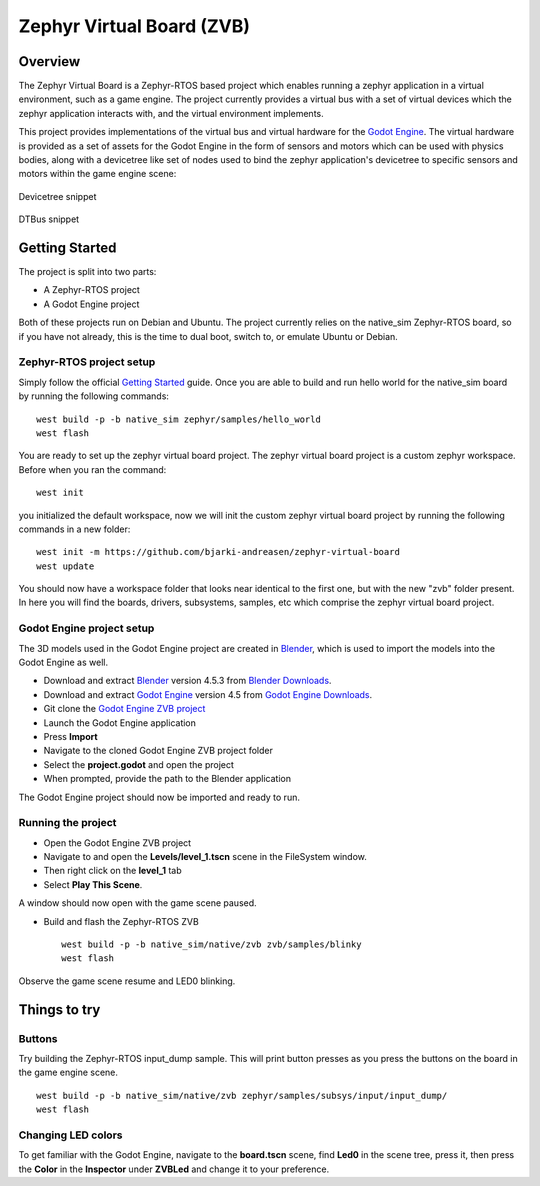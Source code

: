 Zephyr Virtual Board (ZVB)
##########################

Overview
********

The Zephyr Virtual Board is a Zephyr-RTOS based project which
enables running a zephyr application in a virtual environment,
such as a game engine. The project currently provides a
virtual bus with a set of virtual devices which the zephyr
application interacts with, and the virtual environment
implements.

This project provides implementations of the virtual bus and
virtual hardware for the `Godot Engine <godot_engine_>`_. The
virtual hardware is provided as a set of assets for the
Godot Engine in the form of sensors and motors which can be
used with physics bodies, along with a devicetree like set
of nodes used to bind the zephyr application's devicetree
to specific sensors and motors within the game engine scene:

.. figure:: img/dts_snippet.png
   :alt: Devicetree snippet
   :align: center

   Devicetree snippet

.. figure:: img/dtbus_snippet.png
   :alt: DTBus snippet
   :align: center

   DTBus snippet

Getting Started
***************

The project is split into two parts:

* A Zephyr-RTOS project
* A Godot Engine project

Both of these projects run on Debian and Ubuntu. The project
currently relies on the native_sim Zephyr-RTOS board, so if
you have not already, this is the time to dual boot, switch
to, or emulate Ubuntu or Debian.

Zephyr-RTOS project setup
=========================

Simply follow the official `Getting Started <zephyr_rtos_getting_started_>`_
guide. Once you are able to build and run hello world for the native_sim
board by running the following commands:

::

  west build -p -b native_sim zephyr/samples/hello_world
  west flash

You are ready to set up the zephyr virtual board project. The
zephyr virtual board project is a custom zephyr workspace. Before when you
ran the command:

::

  west init

you initialized the default workspace, now we will init the custom
zephyr virtual board project by running the following commands in a
new folder:

::

  west init -m https://github.com/bjarki-andreasen/zephyr-virtual-board
  west update

You should now have a workspace folder that looks near identical to the
first one, but with the new "zvb" folder present. In here you will find
the boards, drivers, subsystems, samples, etc which comprise the zephyr
virtual board project.

Godot Engine project setup
==========================

The 3D models used in the Godot Engine project are created in
`Blender <blender_org_>`_, which is used to import the models
into the Godot Engine as well.

* Download and extract `Blender <blender_org_>`_ version 4.5.3 from
  `Blender Downloads <blender_org_download_>`_.
* Download and extract `Godot Engine <godot_engine_>`_ version 4.5 from
  `Godot Engine Downloads <godot_engine_downloads_>`_.
* Git clone the `Godot Engine ZVB project <godot_engine_zvb_git_repo_>`_
* Launch the Godot Engine application
* Press **Import**
* Navigate to the cloned Godot Engine ZVB project folder
* Select the **project.godot** and open the project
* When prompted, provide the path to the Blender application

The Godot Engine project should now be imported and ready to run.

Running the project
===================

* Open the Godot Engine ZVB project
* Navigate to and open the **Levels/level_1.tscn** scene in the
  FileSystem window.
* Then right click on the **level_1** tab
* Select **Play This Scene**.

A window should now open with the game scene paused.

* Build and flash the Zephyr-RTOS ZVB

  ::

    west build -p -b native_sim/native/zvb zvb/samples/blinky
    west flash

Observe the game scene resume and LED0 blinking.

Things to try
*************

Buttons
=======

Try building the Zephyr-RTOS input_dump sample. This will print button
presses as you press the buttons on the board in the game engine scene.

::

  west build -p -b native_sim/native/zvb zephyr/samples/subsys/input/input_dump/
  west flash

Changing LED colors
===================

To get familiar with the Godot Engine, navigate to the **board.tscn**
scene, find **Led0** in the scene tree, press it, then press the **Color**
in the **Inspector** under **ZVBLed** and change it to your preference.

.. _godot_engine:
   https://godotengine.org/

.. _zephyr_rtos_getting_started:
   https://docs.zephyrproject.org/4.2.0/develop/getting_started/index.html

.. _godot_engine_downloads:
   https://godotengine.org/download/archive/4.5-stable/

.. _godot_engine_zvb_git_repo:
   https://github.com/bjarki-andreasen/zephyr-virtual-board-godot

.. _blender_org:
   https://www.blender.org/

.. _blender_org_download:
   https://download.blender.org/release/Blender4.5/
